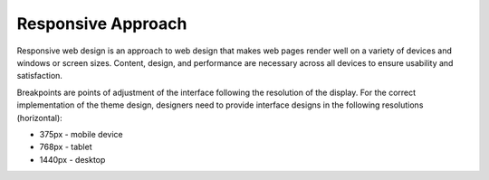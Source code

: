 .. _frontend--responsive-approach:

Responsive Approach
-------------------

Responsive web design is an approach to web design that makes web pages render well on a variety of devices and windows or screen sizes. Content, design, and performance are necessary across all devices to ensure usability and satisfaction.

Breakpoints are points of adjustment of the interface following the resolution of the display. For the correct implementation of the theme design, designers need to provide interface designs in the following resolutions (horizontal):

* 375px - mobile device
* 768px - tablet
* 1440px - desktop


.. image:: /img/frontend/storefront-design/ResponsiveApproach.jpg
   :alt: Illustration of the responsive web design approach

